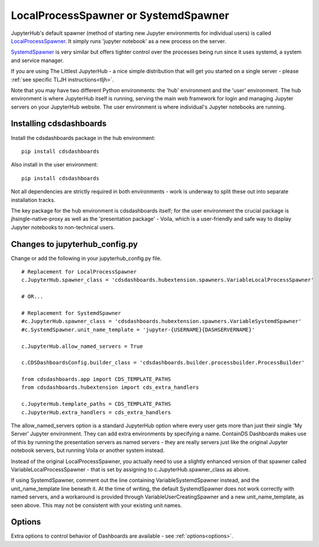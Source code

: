 .. _localprocess:


LocalProcessSpawner or SystemdSpawner
=====================================

JupyterHub's default spawner (method of starting new Jupyter environments for individual users) is called 
`LocalProcessSpawner <https://jupyterhub.readthedocs.io/en/stable/api/spawner.html#localprocessspawner>`__. 
It simply runs 'jupyter notebook' as a new process on the server.

`SystemdSpawner <https://github.com/jupyterhub/systemdspawner>`__ is very similar but offers tighter control over the processes being 
run since it uses systemd, a system and service manager.

If you are using The Littlest JupyterHub - a nice simple distribution that will get you started on a single server - please 
:ref:`see specific TLJH instructions<tljh>`.

Note that you may have two different Python environments: the 'hub' environment and the 'user' environment. The hub environment is where 
JupyterHub itself is running, serving the main web framework for login and managing Jupyter servers on your JupyterHub website. The user 
environment is where individual's Jupyter notebooks are running.


Installing cdsdashboards
~~~~~~~~~~~~~~~~~~~~~~~~

Install the cdsdashboards package in the hub environment:

::

    pip install cdsdashboards


Also install in the user environment:

::

    pip install cdsdashboards


Not all dependencies are strictly required in both environments - work is underway to split these out into separate installation tracks.

The key package for the hub environment is cdsdashboards itself; for the user environment the crucial package is jhsingle-native-proxy as well 
as the 'presentation package' - Voila, which is a user-friendly and safe way to display Jupyter notebooks to non-technical users.

Changes to jupyterhub_config.py
~~~~~~~~~~~~~~~~~~~~~~~~~~~~~~~

Change or add the following in your jupyterhub_config.py file.

::

    # Replacement for LocalProcessSpawner
    c.JupyterHub.spawner_class = 'cdsdashboards.hubextension.spawners.VariableLocalProcessSpawner'

    # OR...

    # Replacement for SystemdSpawner
    #c.JupyterHub.spawner_class = 'cdsdashboards.hubextension.spawners.VariableSystemdSpawner'
    #c.SystemdSpawner.unit_name_template = 'jupyter-{USERNAME}{DASHSERVERNAME}'

    c.JupyterHub.allow_named_servers = True

    c.CDSDashboardsConfig.builder_class = 'cdsdashboards.builder.processbuilder.ProcessBuilder'

    from cdsdashboards.app import CDS_TEMPLATE_PATHS
    from cdsdashboards.hubextension import cds_extra_handlers

    c.JupyterHub.template_paths = CDS_TEMPLATE_PATHS
    c.JupyterHub.extra_handlers = cds_extra_handlers


The allow_named_servers option is a standard JupyterHub option where every user gets more than just their single 'My Server' Jupyter environment. 
They can add extra environments by specifying a name. ContainDS Dashboards makes use of this by running the presentation servers as named servers - 
they are really servers just like the original Jupyter notebook servers, but running Voila or another system instead.

Instead of the original LocalProcessSpawner, you actually need to use a slightly enhanced version of that spawner called VariableLocalProcessSpawner 
- that is set by assigning to c.JupyterHub.spawner_class as above. 

If using SystemdSpawner, comment out the line containing VariableSystemdSpawner instead, and the unit_name_template line beneath it. 
At the time of writing, the default SystemdSpawner does not work correctly with 
named servers, and a workaround is provided through VariableUserCreatingSpawner and a new unit_name_template, as seen above. This may 
not be consistent with your existing unit names.


Options
~~~~~~~

Extra options to control behavior of Dashboards are available - see :ref:`options<options>`.
